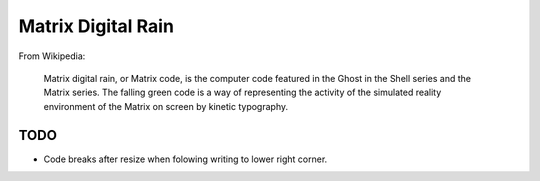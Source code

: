 ######################
  Matrix Digital Rain
######################

From Wikipedia:

    Matrix digital rain, or Matrix code, is the computer code featured in the Ghost in the Shell series and the Matrix series. The falling green code is a way of representing the activity of the simulated reality environment of the Matrix on screen by kinetic typography.

========
  TODO
========

* Code breaks after resize when folowing writing to lower right corner.  
